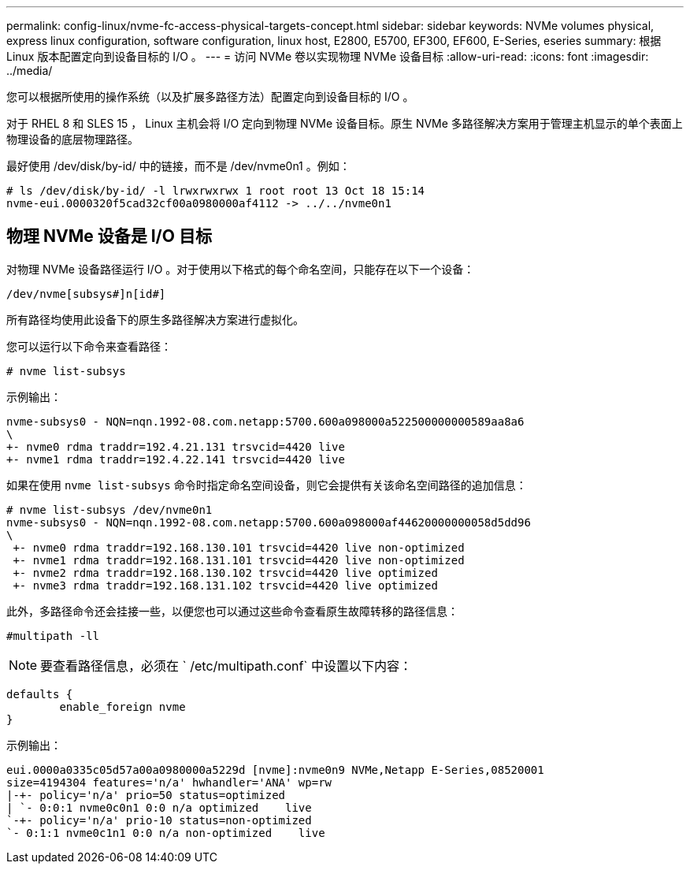 ---
permalink: config-linux/nvme-fc-access-physical-targets-concept.html 
sidebar: sidebar 
keywords: NVMe volumes physical, express linux configuration, software configuration, linux host, E2800, E5700, EF300, EF600, E-Series, eseries 
summary: 根据 Linux 版本配置定向到设备目标的 I/O 。 
---
= 访问 NVMe 卷以实现物理 NVMe 设备目标
:allow-uri-read: 
:icons: font
:imagesdir: ../media/


[role="lead"]
您可以根据所使用的操作系统（以及扩展多路径方法）配置定向到设备目标的 I/O 。

对于 RHEL 8 和 SLES 15 ， Linux 主机会将 I/O 定向到物理 NVMe 设备目标。原生 NVMe 多路径解决方案用于管理主机显示的单个表面上物理设备的底层物理路径。

最好使用 /dev/disk/by-id/ 中的链接，而不是 /dev/nvme0n1 。例如：

[listing]
----
# ls /dev/disk/by-id/ -l lrwxrwxrwx 1 root root 13 Oct 18 15:14
nvme-eui.0000320f5cad32cf00a0980000af4112 -> ../../nvme0n1
----


== 物理 NVMe 设备是 I/O 目标

对物理 NVMe 设备路径运行 I/O 。对于使用以下格式的每个命名空间，只能存在以下一个设备：

[listing]
----
/dev/nvme[subsys#]n[id#]
----
所有路径均使用此设备下的原生多路径解决方案进行虚拟化。

您可以运行以下命令来查看路径：

[listing]
----
# nvme list-subsys
----
示例输出：

[listing]
----
nvme-subsys0 - NQN=nqn.1992-08.com.netapp:5700.600a098000a522500000000589aa8a6
\
+- nvme0 rdma traddr=192.4.21.131 trsvcid=4420 live
+- nvme1 rdma traddr=192.4.22.141 trsvcid=4420 live
----
如果在使用 `nvme list-subsys` 命令时指定命名空间设备，则它会提供有关该命名空间路径的追加信息：

[listing]
----
# nvme list-subsys /dev/nvme0n1
nvme-subsys0 - NQN=nqn.1992-08.com.netapp:5700.600a098000af44620000000058d5dd96
\
 +- nvme0 rdma traddr=192.168.130.101 trsvcid=4420 live non-optimized
 +- nvme1 rdma traddr=192.168.131.101 trsvcid=4420 live non-optimized
 +- nvme2 rdma traddr=192.168.130.102 trsvcid=4420 live optimized
 +- nvme3 rdma traddr=192.168.131.102 trsvcid=4420 live optimized
----
此外，多路径命令还会挂接一些，以便您也可以通过这些命令查看原生故障转移的路径信息：

[listing]
----
#multipath -ll
----

NOTE: 要查看路径信息，必须在 ` /etc/multipath.conf` 中设置以下内容：

[listing]
----

defaults {
        enable_foreign nvme
}
----
示例输出：

[listing]
----
eui.0000a0335c05d57a00a0980000a5229d [nvme]:nvme0n9 NVMe,Netapp E-Series,08520001
size=4194304 features='n/a' hwhandler='ANA' wp=rw
|-+- policy='n/a' prio=50 status=optimized
| `- 0:0:1 nvme0c0n1 0:0 n/a optimized    live
`-+- policy='n/a' prio-10 status=non-optimized
`- 0:1:1 nvme0c1n1 0:0 n/a non-optimized    live
----